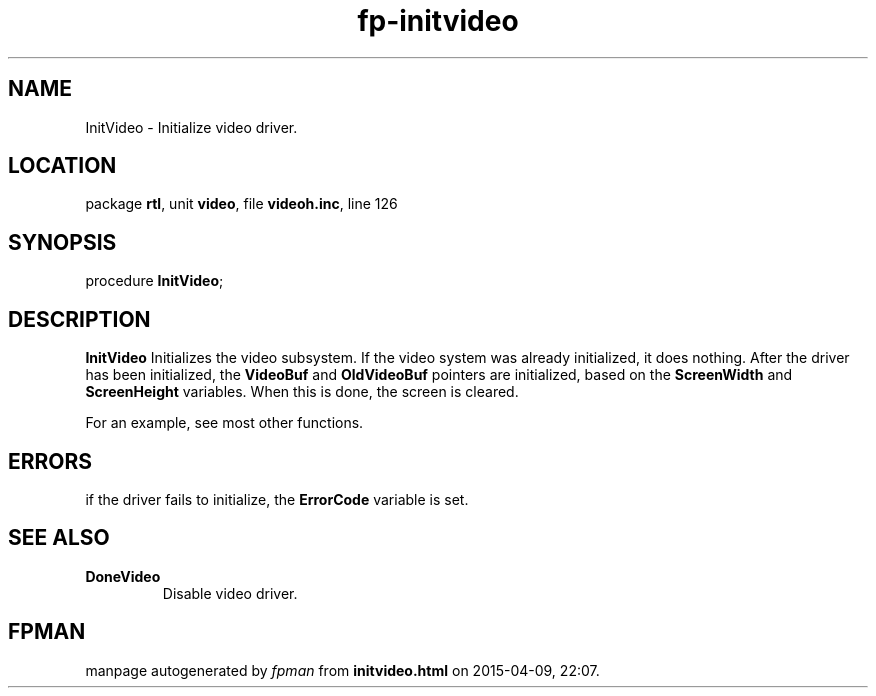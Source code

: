 .\" file autogenerated by fpman
.TH "fp-initvideo" 3 "2014-03-14" "fpman" "Free Pascal Programmer's Manual"
.SH NAME
InitVideo - Initialize video driver.
.SH LOCATION
package \fBrtl\fR, unit \fBvideo\fR, file \fBvideoh.inc\fR, line 126
.SH SYNOPSIS
procedure \fBInitVideo\fR;
.SH DESCRIPTION
\fBInitVideo\fR Initializes the video subsystem. If the video system was already initialized, it does nothing. After the driver has been initialized, the \fBVideoBuf\fR and \fBOldVideoBuf\fR pointers are initialized, based on the \fBScreenWidth\fR and \fBScreenHeight\fR variables. When this is done, the screen is cleared.

For an example, see most other functions.


.SH ERRORS
if the driver fails to initialize, the \fBErrorCode\fR variable is set.


.SH SEE ALSO
.TP
.B DoneVideo
Disable video driver.

.SH FPMAN
manpage autogenerated by \fIfpman\fR from \fBinitvideo.html\fR on 2015-04-09, 22:07.

